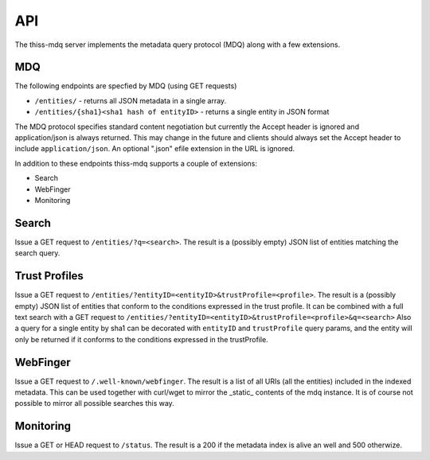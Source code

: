 API
===

The thiss-mdq server implements the metadata query protocol (MDQ) along with a few extensions.


MDQ
---

The following endpoints are specfied by MDQ (using GET requests)

* ``/entities/`` - returns all JSON metadata in a single array.
* ``/entities/{sha1}<sha1 hash of entityID>`` - returns a single entity in JSON format

The MDQ protocol specifies standard content negotiation but currently the Accept header is ignored and application/json is always returned. This may change in the future and clients should always set the Accept header to include ``application/json``. An optional ".json" efile extension in the URL is ignored.

In addition to these endpoints thiss-mdq supports a couple of extensions:

* Search
* WebFinger
* Monitoring

Search
------

Issue a GET request to ``/entities/?q=<search>``. The result is a (possibly empty) JSON list of entities matching the search query.

Trust Profiles
--------------

Issue a GET request to ``/entities/?entityID=<entityID>&trustProfile=<profile>``.
The result is a (possibly empty) JSON list of entities that conform to the conditions expressed in the trust profile.
It can be combined with a full text search with a GET request to ``/entities/?entityID=<entityID>&trustProfile=<profile>&q=<search>``
Also a query for a single entity by sha1 can be decorated with ``entityID`` and ``trustProfile`` query params, and the entity will only be returned if it conforms to the conditions expressed in the trustProfile.

WebFinger
---------

Issue a GET request to ``/.well-known/webfinger``. The result is a list of all URIs (all the entities) included in the indexed metadata. This can be used together with curl/wget to mirror the _static_ contents of the mdq instance. It is of course not possible to mirror all possible searches this way.

Monitoring
----------

Issue a GET or HEAD request to ``/status``. The result is a 200 if the metadata index is alive an well and 500 otherwize.
